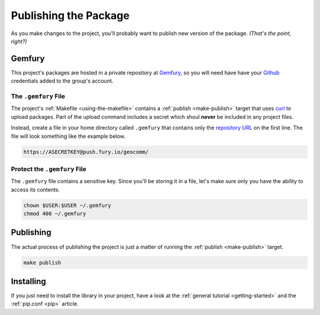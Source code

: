 .. _publishing:

**********************
Publishing the Package
**********************

As you make changes to the project, you'll probably want to publish new version of the package.
*(That's the point, right?)*

Gemfury
=======

This project's packages are hosted in a private repository at `Gemfury <https://gemfury.com/>`_, so
you will need have have your `Github <https://github.com/>`_ credentials added to the group's
account.

The ``.gemfury`` File
---------------------

The project's :ref:`Makefile <using-the-makefile>` contains a :ref:`publish <make-publish>`
target that uses `curl <https://en.wikipedia.org/wiki/CURL>`_ to upload packages.  Part of the
upload command includes a secret which shoul **never** be included in any project files.

Instead, create a file in your home directory called ``.gemfury`` that contains only the
`repository URL <https://manage.fury.io/dashboard/geocomm/intro?kind=python>`_ on the first line.
The file will look something like the example below.

.. code-block:: bash

    https://ASECRETKEY@push.fury.io/geocomm/

Protect the ``.gemfury`` File
-----------------------------

The ``.gemfury`` file contains a sensitive key.  Since you'll be storing it in a file, let's make
sure only you have the ability to access its contents.

.. code-block:: bash

    chown $USER:$USER ~/.gemfury
    chmod 400 ~/.gemfury

Publishing
==========

The actual process of publishing the project is just a matter of running the
:ref:`publish <make-publish>` target.

.. code-block:: bash

    make publish

Installing
==========

If you just need to install the library in your project, have a look at
the :ref:`general tutorial <getting-started>` and the :ref:`pip.conf <pip>` article.













